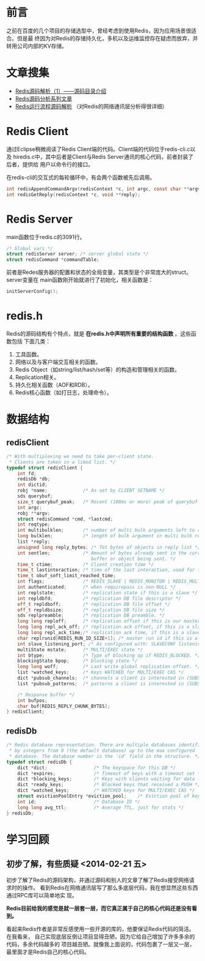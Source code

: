 
* 前言
之前在百度的几个项目的存储选型中，曾经考虑到使用Redis，因为应用场景很适合。但是最
终因为对Redis的存储持久化，多机以及运维监控存在疑虑而放弃，并转用公司内部的KV存储。

* 文章搜集
+ [[http://www.cnblogs.com/liping13599168/archive/2011/04/12/2013094.html][Redis源码解析（1）——源码目录介绍]]
+ [[http://blog.nosqlfan.com/html/2949.html][Redis源码分析系列文章]]
+ [[http://blog.nosqlfan.com/html/4007.html][Redis运行流程源码解析]] （对Redis的网络通讯层分析得很详细）

* Redis Client
通过Eclipse稍微阅读了Redis Client端的代码。Client端的代码位于redis-cli.c以及
hiredis.c中，其中后者是Client与Redis Server通讯的核心代码，前者封装了后者，提供给
用户以命令行的接口。

在redis-cli的交互式的每轮循环中，有会两个函数被先后调用。
#+begin_src C
int redisAppendCommandArgv(redisContext *c, int argc, const char **argv, const size_t *argvlen);
int redisGetReply(redisContext *c, void **reply);
#+end_src
* Redis Server
main函数位于redis.c的3091行。

#+begin_src c
/* Global vars */
struct redisServer server; /* server global state */
struct redisCommand *commandTable;
#+end_src

前者是Redes服务器的配置和状态的全局变量，其类型是个非常庞大的struct。server变量在
main函数刚开始就进行了初始化，相关函数是：

#+begin_src c
initServerConfig();
#+end_src

* redis.h
Redis的源码结构有个特点，就是 *在redis.h中声明所有重要的结构函数* 。这些函数包括
下面几类：
1. 工具函数。
2. 网络以及与客户端交互相关的函数。
3. Redis Object（如string/list/hash/set等）的构造和管理相关的函数。
4. Replication相关。
5. 持久化相关函数（AOF和RDB）。
6. Redis核心函数（如打日志，处理命令）。


* 数据结构
** redisClient
#+BEGIN_SRC cpp
/* With multiplexing we need to take per-client state.
 * Clients are taken in a liked list. */
typedef struct redisClient {
    int fd;
    redisDb *db;
    int dictid;
    robj *name;             /* As set by CLIENT SETNAME */
    sds querybuf;
    size_t querybuf_peak;   /* Recent (100ms or more) peak of querybuf size */
    int argc;
    robj **argv;
    struct redisCommand *cmd, *lastcmd;
    int reqtype;
    int multibulklen;       /* number of multi bulk arguments left to read */
    long bulklen;           /* length of bulk argument in multi bulk request */
    list *reply;
    unsigned long reply_bytes; /* Tot bytes of objects in reply list */
    int sentlen;            /* Amount of bytes already sent in the current
                               buffer or object being sent. */
    time_t ctime;           /* Client creation time */
    time_t lastinteraction; /* time of the last interaction, used for timeout */
    time_t obuf_soft_limit_reached_time;
    int flags;              /* REDIS_SLAVE | REDIS_MONITOR | REDIS_MULTI ... */
    int authenticated;      /* when requirepass is non-NULL */
    int replstate;          /* replication state if this is a slave */
    int repldbfd;           /* replication DB file descriptor */
    off_t repldboff;        /* replication DB file offset */
    off_t repldbsize;       /* replication DB file size */
    sds replpreamble;       /* replication DB preamble. */
    long long reploff;      /* replication offset if this is our master */
    long long repl_ack_off; /* replication ack offset, if this is a slave */
    long long repl_ack_time;/* replication ack time, if this is a slave */
    char replrunid[REDIS_RUN_ID_SIZE+1]; /* master run id if this is a master */
    int slave_listening_port; /* As configured with: SLAVECONF listening-port */
    multiState mstate;      /* MULTI/EXEC state */
    int btype;              /* Type of blocking op if REDIS_BLOCKED. */
    blockingState bpop;     /* blocking state */
    long long woff;         /* Last write global replication offset. */
    list *watched_keys;     /* Keys WATCHED for MULTI/EXEC CAS */
    dict *pubsub_channels;  /* channels a client is interested in (SUBSCRIBE) */
    list *pubsub_patterns;  /* patterns a client is interested in (SUBSCRIBE) */

    /* Response buffer */
    int bufpos;
    char buf[REDIS_REPLY_CHUNK_BYTES];
} redisClient;
#+END_SRC

** redisDb
#+BEGIN_SRC cpp
/* Redis database representation. There are multiple databases identified
 * by integers from 0 (the default database) up to the max configured
 * database. The database number is the 'id' field in the structure. */
typedef struct redisDb {
    dict *dict;                 /* The keyspace for this DB */
    dict *expires;              /* Timeout of keys with a timeout set */
    dict *blocking_keys;        /* Keys with clients waiting for data (BLPOP) */
    dict *ready_keys;           /* Blocked keys that received a PUSH */
    dict *watched_keys;         /* WATCHED keys for MULTI/EXEC CAS */
    struct evictionPoolEntry *eviction_pool;    /* Eviction pool of keys */
    int id;                     /* Database ID */
    long long avg_ttl;          /* Average TTL, just for stats */
} redisDb;
#+END_SRC

* 学习回顾
** 初步了解，有些质疑 <2014-02-21 五>
初步了解了Redis的源码架构，并通过源码和别人的文章了解了Redis接受网络请求时的操作。
看到Redis在网络通讯层写了那么多底层代码，我在想显然这些东西通过RPC库可以简单地实
现。

*Redis目前给我的感觉是就一层套一层，而它真正属于自己的核心代码还是没有看到。*

看起来Redis作者是非常反感使用一些开源的库的，他要保证Redis代码的简洁。在我看来，
自己实现底层反倒让项目显得丑陋，因为它给自己增加了许多多余的代码，多余代码越多的
项目越丑陋。就像我上面说的，代码包裹了一层又一层，最里面才是Redis自己的核心代码。
